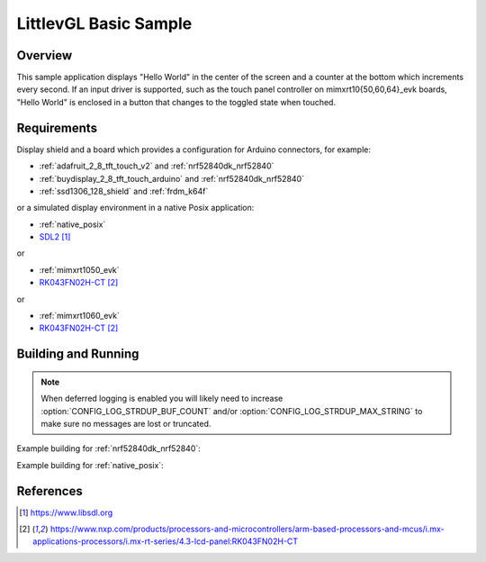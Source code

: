 .. _lvgl-sample:

LittlevGL Basic Sample
######################

Overview
********

This sample application displays "Hello World" in the center of the screen
and a counter at the bottom which increments every second. If an input driver
is supported, such as the touch panel controller on mimxrt10{50,60,64}_evk
boards, "Hello World" is enclosed in a button that changes to the toggled state
when touched.

Requirements
************

Display shield and a board which provides a configuration
for Arduino connectors, for example:

- :ref:`adafruit_2_8_tft_touch_v2` and :ref:`nrf52840dk_nrf52840`
- :ref:`buydisplay_2_8_tft_touch_arduino` and :ref:`nrf52840dk_nrf52840`
- :ref:`ssd1306_128_shield` and :ref:`frdm_k64f`

or a simulated display environment in a native Posix application:

- :ref:`native_posix`
- `SDL2`_

or

- :ref:`mimxrt1050_evk`
- `RK043FN02H-CT`_

or

- :ref:`mimxrt1060_evk`
- `RK043FN02H-CT`_

Building and Running
********************

.. note::
   When deferred logging is enabled you will likely need to increase
   :option:`CONFIG_LOG_STRDUP_BUF_COUNT` and/or
   :option:`CONFIG_LOG_STRDUP_MAX_STRING` to make sure no messages are lost or
   truncated.

Example building for :ref:`nrf52840dk_nrf52840`:

.. zephyr-app-commands::
   :zephyr-app: samples/display/lvgl
   :board: nrf52840dk_nrf52840
   :shield: adafruit_2_8_tft_touch_v2
   :goals: build flash

Example building for :ref:`native_posix`:

.. zephyr-app-commands::
   :zephyr-app: samples/display/lvgl
   :board: native_posix
   :goals: build flash

References
**********

.. target-notes::

.. _LittlevGL Web Page: https://littlevgl.com/
.. _SDL2: https://www.libsdl.org
.. _RK043FN02H-CT: https://www.nxp.com/products/processors-and-microcontrollers/arm-based-processors-and-mcus/i.mx-applications-processors/i.mx-rt-series/4.3-lcd-panel:RK043FN02H-CT

